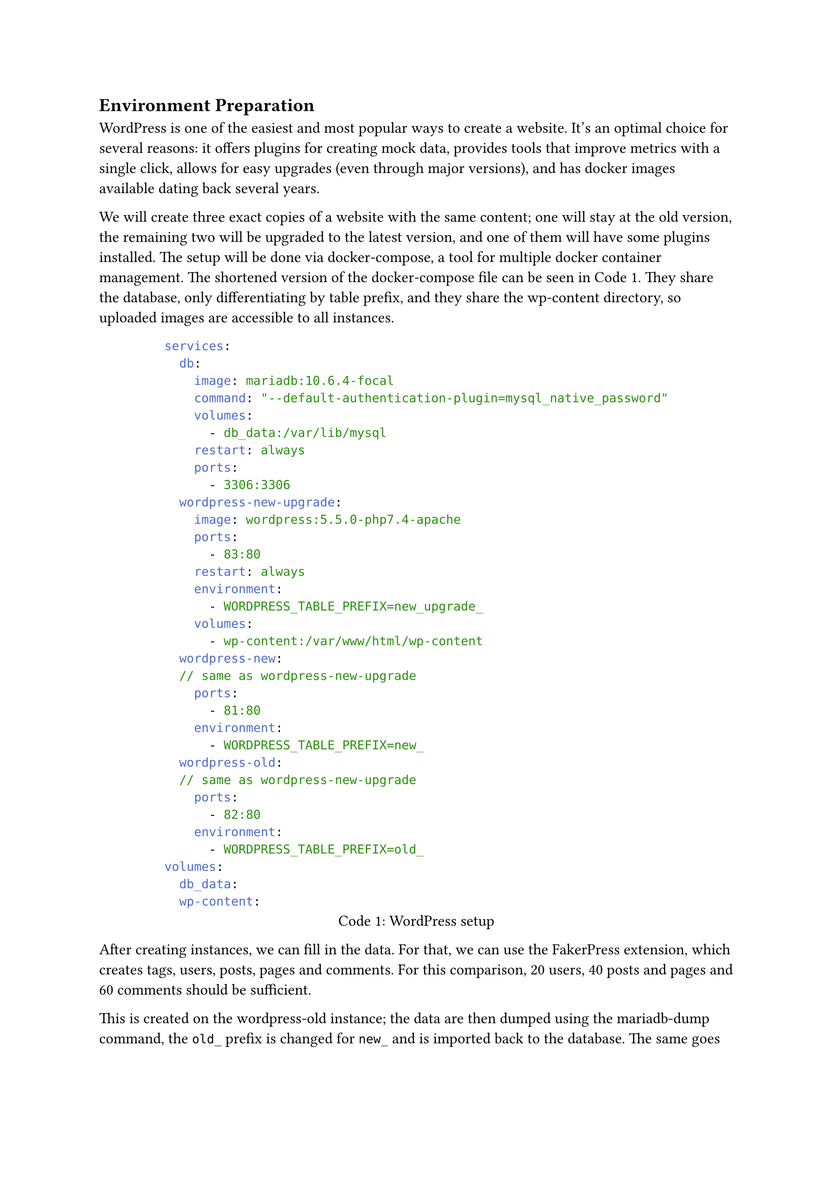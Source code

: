 == Environment Preparation

WordPress is one of the easiest and most popular ways to create a website. 
It's an optimal choice for several reasons: it offers plugins for creating mock data, provides tools that improve metrics with a single click, allows for easy upgrades (even through major versions), and has docker images available dating back several years.

We will create three exact copies of a website with the same content; one will stay at the old version, the remaining two will be upgraded to the latest version, and one of them will have some plugins installed.
The setup will be done via docker-compose, a tool for multiple docker container management.
The shortened version of the docker-compose file can be seen in @wordpress-compose.
They share the database, only differentiating by table prefix, and they share the wp-content directory, so uploaded images are accessible to all instances.

#figure(
  caption: "WordPress setup", 
  supplement: "Code", 
  kind: "code", 
  [
    ```yaml
services:
  db:
    image: mariadb:10.6.4-focal
    command: "--default-authentication-plugin=mysql_native_password"
    volumes:
      - db_data:/var/lib/mysql
    restart: always
    ports:
      - 3306:3306
  wordpress-new-upgrade:
    image: wordpress:5.5.0-php7.4-apache
    ports:
      - 83:80
    restart: always
    environment:
      - WORDPRESS_TABLE_PREFIX=new_upgrade_
    volumes:
      - wp-content:/var/www/html/wp-content
  wordpress-new:
  // same as wordpress-new-upgrade
    ports:
      - 81:80
    environment:
      - WORDPRESS_TABLE_PREFIX=new_
  wordpress-old:
  // same as wordpress-new-upgrade
    ports:
      - 82:80
    environment:
      - WORDPRESS_TABLE_PREFIX=old_
volumes:
  db_data:
  wp-content:
    ```
  ]
) <wordpress-compose>

After creating instances, we can fill in the data.
For that, we can use the FakerPress extension, which creates tags, users, posts, pages and comments.
For this comparison, 20 users, 40 posts and pages and 60 comments should be sufficient.

This is created on the wordpress-old instance; the data are then dumped using the mariadb-dump command, the `old_` prefix is changed for `new_` and is imported back to the database.
The same goes for the wordpress-new-upgrade instance.
This way, all of the instances share the exact same data, only differing in the title, which we set separately.

For the instance with plugins we can install several extensions, picking the most downloaded for each category.
Those plugins are Ally - Web Accessibility & Usability for accessibility, LiteSpeed Cache for performance, Really Simple Security for security and Yoast SEO for search engine optimisation.
All of the plugins were just activated and set up with the default values.

